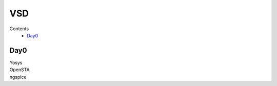 =======
VSD
=======

Contents
 * `Day0`_



Day0
----------
| Yosys 
.. image:: /picture/yosys.png
    :width: 500
    
| OpenSTA
.. image:: /picture/opensta.png
    :width: 500

| ngspice
.. image:: /picture/ngspice.png
    :width: 500
  
